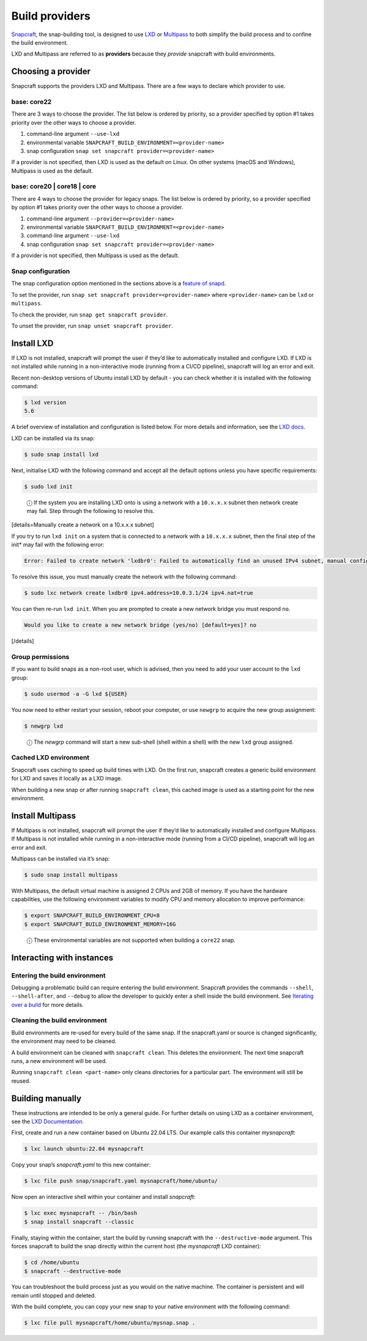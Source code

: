 .. 4157.md

.. \_build-providers:

Build providers
===============

`Snapcraft <snapcraft-overview.md>`__, the snap-building tool, is designed to use `LXD <https://linuxcontainers.org/lxd/introduction/>`__ or `Multipass <https://multipass.run/docs>`__ to both simplify the build process and to confine the build environment.

LXD and Multipass are referred to as **providers** because they *provide* snapcraft with build environments.

Choosing a provider
-------------------

Snapcraft supports the providers LXD and Multipass. There are a few ways to declare which provider to use.

base: core22
~~~~~~~~~~~~

There are 3 ways to choose the provider. The list below is ordered by priority, so a provider specified by option #1 takes priority over the other ways to choose a provider.

1. command-line argument ``--use-lxd``
2. environmental variable ``SNAPCRAFT_BUILD_ENVIRONMENT=<provider-name>``
3. snap configuration ``snap set snapcraft provider=<provider-name>``

If a provider is not specified, then LXD is used as the default on Linux. On other systems (macOS and Windows), Multipass is used as the default.

base: core20 \| core18 \| core
~~~~~~~~~~~~~~~~~~~~~~~~~~~~~~

There are 4 ways to choose the provider for legacy snaps. The list below is ordered by priority, so a provider specified by option #1 takes priority over the other ways to choose a provider.

1. command-line argument ``--provider=<provider-name>``
2. environmental variable ``SNAPCRAFT_BUILD_ENVIRONMENT=<provider-name>``
3. command-line argument ``--use-lxd``
4. snap configuration ``snap set snapcraft provider=<provider-name>``

If a provider is not specified, then Multipass is used as the default.

Snap configuration
~~~~~~~~~~~~~~~~~~

The snap configuration option mentioned in the sections above is a `feature of snapd <https://snapcraft.io/docs/configuration-in-snaps>`__.

To set the provider, run ``snap set snapcraft provider=<provider-name>`` where ``<provider-name>`` can be ``lxd`` or ``multipass``.

To check the provider, run ``snap get snapcraft provider``.

To unset the provider, run ``snap unset snapcraft provider``.

Install LXD
-----------

If LXD is not installed, snapcraft will prompt the user if they’d like to automatically installed and configure LXD. If LXD is not installed while running in a non-interactive mode (running from a CI/CD pipeline), snapcraft will log an error and exit.

Recent non-desktop versions of Ubuntu install LXD by default - you can check whether it is installed with the following command:

.. code:: bash

   $ lxd version
   5.6

A brief overview of installation and configuration is listed below. For more details and information, see the `LXD docs <https://linuxcontainers.org/lxd/getting-started-cli/>`__.

LXD can be installed via its snap:

.. code:: bash

   $ sudo snap install lxd

Next, initialise LXD with the following command and accept all the default options unless you have specific requirements:

.. code:: bash

   $ sudo lxd init

..

   ⓘ If the system you are installing LXD onto is using a network with a ``10.x.x.x`` subnet then network create may fail. Step through the following to resolve this.

[details=Manually create a network on a 10.x.x.x subnet]

If you try to run ``lxd init`` on a system that is connected to a network with a ``10.x.x.x`` subnet, then the final step of the init\* may fail with the following error:

.. code:: no-highlight

   Error: Failed to create network 'lxdbr0': Failed to automatically find an unused IPv4 subnet, manual configuration required

To resolve this issue, you must manually create the network with the following command:

.. code:: bash

   $ sudo lxc network create lxdbr0 ipv4.address=10.0.3.1/24 ipv4.nat=true

You can then re-run ``lxd init``. When you are prompted to create a new network bridge you must respond ``no``.

.. code:: no-highlight

   Would you like to create a new network bridge (yes/no) [default=yes]? no

[/details]

Group permissions
~~~~~~~~~~~~~~~~~

If you want to build snaps as a non-root user, which is advised, then you need to add your user account to the ``lxd`` group:

.. code:: bash

   $ sudo usermod -a -G lxd ${USER}

You now need to either restart your session, reboot your computer, or use ``newgrp`` to acquire the new group assignment:

.. code:: bash

   $ newgrp lxd

..

   ⓘ The *newgrp* command will start a new sub-shell (shell within a shell) with the new ``lxd`` group assigned.

Cached LXD environment
~~~~~~~~~~~~~~~~~~~~~~

Snapcraft uses caching to speed up build times with LXD. On the first run, snapcraft creates a generic build environment for LXD and saves it locally as a LXD image.

When building a new snap or after running ``snapcraft clean``, this cached image is used as a starting point for the new environment.

Install Multipass
-----------------

If Multipass is not installed, snapcraft will prompt the user if they’d like to automatically installed and configure Multipass. If Multipass is not installed while running in a non-interactive mode (running from a CI/CD pipeline), snapcraft will log an error and exit.

Multipass can be installed via it’s snap:

.. code:: bash

   $ sudo snap install multipass

With Multipass, the default virtual machine is assigned 2 CPUs and 2GB of memory. If you have the hardware capabilities, use the following environment variables to modify CPU and memory allocation to improve performance:

.. code:: bash

   $ export SNAPCRAFT_BUILD_ENVIRONMENT_CPU=8
   $ export SNAPCRAFT_BUILD_ENVIRONMENT_MEMORY=16G

..

   ⓘ These environmental variables are not supported when building a ``core22`` snap.

Interacting with instances
--------------------------

Entering the build environment
~~~~~~~~~~~~~~~~~~~~~~~~~~~~~~

Debugging a problematic build can require entering the build environment. Snapcraft provides the commands ``--shell``, ``--shell-after``, and ``--debug`` to allow the developer to quickly enter a shell inside the build environment. See `Iterating over a build <https://snapcraft.io/docs/iterating-over-a-build>`__ for more details.

Cleaning the build environment
~~~~~~~~~~~~~~~~~~~~~~~~~~~~~~

Build environments are re-used for every build of the same snap. If the snapcraft.yaml or source is changed significantly, the environment may need to be cleaned.

A build environment can be cleaned with ``snapcraft clean``. This deletes the environment. The next time snapcraft runs, a new environment will be used.

Running ``snapcraft clean <part-name>`` only cleans directories for a particular part. The environment will still be reused.

Building manually
-----------------

These instructions are intended to be only a general guide. For further details on using LXD as a container environment, see the `LXD Documentation <https://linuxcontainers.org/lxd/>`__.

First, create and run a new container based on Ubuntu 22.04 LTS. Our example calls this container *mysnapcraft*:

.. code:: bash

   $ lxc launch ubuntu:22.04 mysnapcraft

Copy your snap’s *snapcraft.yaml* to this new container:

.. code:: bash

   $ lxc file push snap/snapcraft.yaml mysnapcraft/home/ubuntu/

Now open an interactive shell within your container and install *snapcraft*:

.. code:: bash

   $ lxc exec mysnapcraft -- /bin/bash
   $ snap install snapcraft --classic

Finally, staying within the container, start the build by running snapcraft with the ``--destructive-mode`` argument. This forces snapcraft to build the snap directly within the current host (the *mysnapcraft* LXD container):

.. code:: bash

   $ cd /home/ubuntu
   $ snapcraft --destructive-mode

You can troubleshoot the build process just as you would on the native machine. The container is persistent and will remain until stopped and deleted.

With the build complete, you can copy your new snap to your native environment with the following command:

.. code:: bash

   $ lxc file pull mysnapcraft/home/ubuntu/mysnap.snap .
